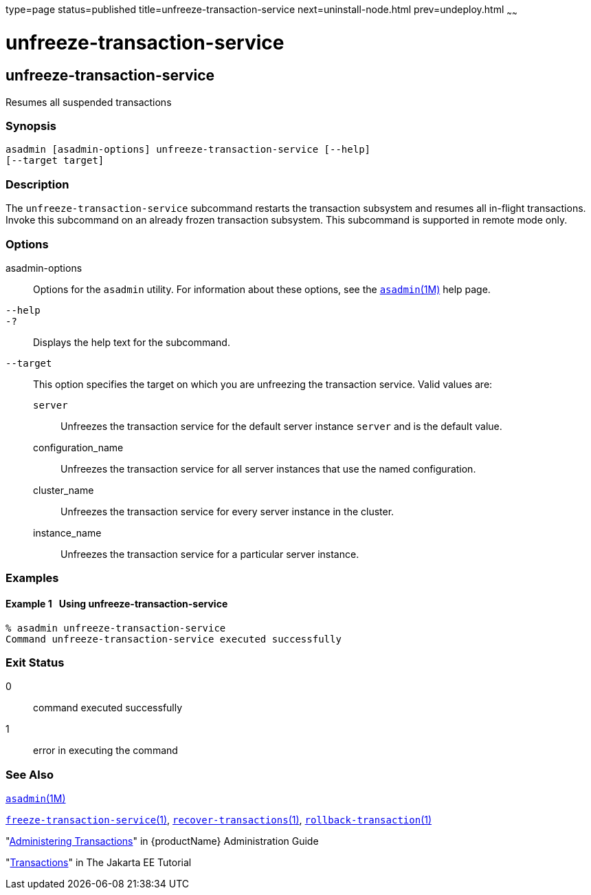 type=page
status=published
title=unfreeze-transaction-service
next=uninstall-node.html
prev=undeploy.html
~~~~~~

= unfreeze-transaction-service

[[unfreeze-transaction-service]]

== unfreeze-transaction-service

Resumes all suspended transactions

=== Synopsis

[source]
----
asadmin [asadmin-options] unfreeze-transaction-service [--help]
[--target target]
----

=== Description

The `unfreeze-transaction-service` subcommand restarts the transaction
subsystem and resumes all in-flight transactions. Invoke this subcommand
on an already frozen transaction subsystem. This subcommand is supported
in remote mode only.

=== Options

asadmin-options::
  Options for the `asadmin` utility. For information about these
  options, see the xref:asadmin.adoc#asadmin[`asadmin`(1M)] help page.
`--help`::
`-?`::
  Displays the help text for the subcommand.
`--target`::
  This option specifies the target on which you are unfreezing the
  transaction service. Valid values are:

  `server`;;
    Unfreezes the transaction service for the default server instance
    `server` and is the default value.
  configuration_name;;
    Unfreezes the transaction service for all server instances that use
    the named configuration.
  cluster_name;;
    Unfreezes the transaction service for every server instance in the
    cluster.
  instance_name;;
    Unfreezes the transaction service for a particular server instance.

=== Examples

[[sthref2203]]

==== Example 1   Using unfreeze-transaction-service

[source]
----
% asadmin unfreeze-transaction-service
Command unfreeze-transaction-service executed successfully
----

=== Exit Status

0::
  command executed successfully
1::
  error in executing the command

=== See Also

xref:asadmin.adoc#asadmin[`asadmin`(1M)]

xref:freeze-transaction-service.adoc#freeze-transaction-service[`freeze-transaction-service`(1)],
xref:recover-transactions.adoc#recover-transactions[`recover-transactions`(1)],
xref:rollback-transaction.adoc#rollback-transaction[`rollback-transaction`(1)]

"link:administration-guide/transactions.html#ablsn[Administering Transactions]" in {productName} Administration Guide

"https://eclipse-ee4j.github.io/jakartaee-tutorial/#transactions[Transactions]"
in The Jakarta EE Tutorial


